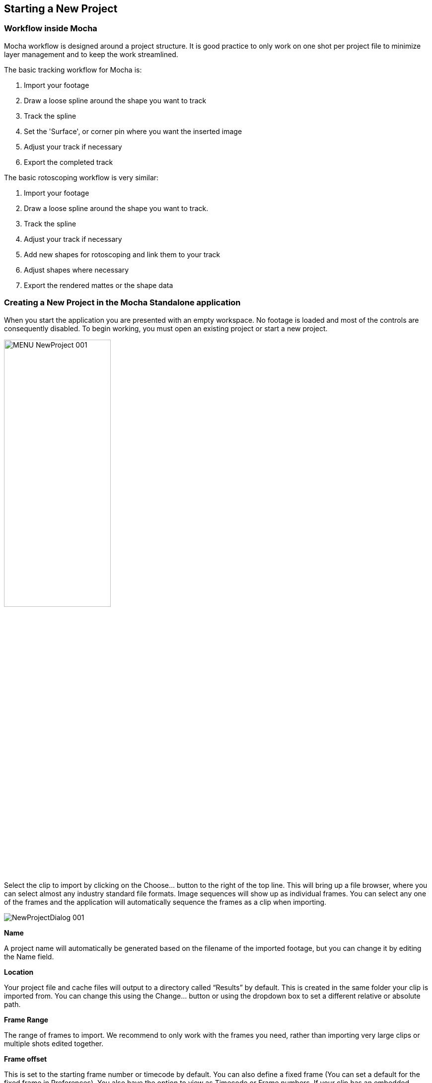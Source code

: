 
== Starting a New Project

=== Workflow inside Mocha

Mocha workflow is designed around a project structure.  It is good practice to only work on one shot per project file to minimize layer management and to keep the work streamlined.

.The basic tracking workflow for Mocha is:

. Import your footage
. Draw a loose spline around the shape you want to track
. Track the spline
. Set the 'Surface', or corner pin where you want the inserted image
. Adjust your track if necessary
. Export the completed track

.The basic rotoscoping workflow is very similar:

. Import your footage
. Draw a loose spline around the shape you want to track.
. Track the spline
. Adjust your track if necessary
. Add new shapes for rotoscoping and link them to your track
. Adjust shapes where necessary
. Export the rendered mattes or the shape data


=== Creating a New Project in the Mocha Standalone application

When you start the application you are presented with an empty workspace. No footage is loaded and most of the controls are consequently disabled.
To begin working, you must open an existing project or start a new project.

image:UserGuide/en_US/images/MENU_NewProject_001.jpg[width="50%"]

Select the clip to import by clicking on the Choose... button to the right of the top line. This will bring up a file browser, where you can select almost any industry standard file formats. Image sequences will show up as individual frames. You can select any one of the frames and the application will automatically sequence the frames as a clip when importing.

image:UserGuide/en_US/images/NewProjectDialog_001.jpg[]

*Name*

A project name will automatically be generated based on the filename of the imported footage, but you can change it by editing the Name field.


*Location*

Your project file and cache files will output to a directory called &ldquo;Results&rdquo; by default. This is created in the same folder your clip is imported from. You can change this using the Change... button or using the dropdown box to set a different relative or absolute path.


*Frame Range*

The range of frames to import.  We recommend to only work with the frames you need, rather than importing very large clips or multiple shots edited together.

*Frame offset*

This is set to the starting frame number or timecode by default.  You can also define a fixed frame (You can set a default for the fixed frame in Preferences).
You also have the option to view as Timecode or Frame numbers. If your clip has an embedded timecode offset and you switch to Timecode, the offset will be used in your project.
If you need to adjust this value later, you can open Project Settings from the file menu. See "Project Frame Offsets and Clip Frame Offsets" below for more details.


*Frame Rate*

Normally this is automatically detected, but you have options to adjust if necessary. Make sure you check the frame rate before you close the New Project dialog.
If you need to adjust this value later, you can open Project Settings from the file menu.

*Separate Fields*

If you are using interlaced footage, set your field separation here to Upper or Lower. Make sure you check your fields match your footage before you close the New Project dialog.  If you don't set them correctly, you cannot modify them and will have to restart the project.


*Remove Pulldown*

If your footage has pulldown, set it here.

==== Advanced options

image:UserGuide/en_US/images/NewProjectAdvanced_001.jpg[width="60%"]


*Caching*

If you wish the clip to be cached into memory, check the Cache clip checkbox here. Caching is recommended if you are working a computer that has fast local storage, but your shot is stored in a slow network location. If your shot is already stored on fast storage, you don't need to cache.  More often than not, you can leave this setting off.


*Color space*

Set to Linear, Log and Panalog.


*Conversion*

Set to None, Float or 8-Bit


*Offset*

If working with log color space, set any offset here.


*Soft clip*

If working with log color space, set soft clip value here. Default is zero making falloff linear, rather than curved.


*Log reference black*

If working with log color space, set white reference value here.


*Log reference black*

If working with log color space, set black reference value here.


*Gamma*

If working with log color space, you can adjust Gamma here.

=== Setting Up a New Project For VR 360

Mocha Pro supports Equirectangular 360 Footage. To set the project to be in 360 mode, check the '360 VR Footage' checkbox after you import your clip.
image:UserGuide/en_US/images/NewProject_360VR.jpg[]

=== Setting Up a New Project For Stereo

When you start a New Project you are also presented with the option of creating a multiview project in the Views tab.

image:UserGuide/en_US/images/NewProject_Views.jpg[]

If you check *Multiview project* you are then presented with the view names and their abbreviated names.
The abbreviated name is used in the interface for the view buttons, but is also used as the suffix for renders.
You can also choose the hero view.  By default this is the left.  Defining a hero eye determines the tracking and roto order for working in the views.

If you are using Top/Bottom or Left/Right footage combined in a single frame, select an option from the *Split Views* drop down:

image:UserGuide/en_US/images/SplitViewsStandalone.jpg[width="60%"]

If you want to define separate streams of footage for the stereo views, you can add additional footage streams view the *Add* button below the initial clip chooser.

image:UserGuide/en_US/images/NewProject_AddStream.jpg[width="60%"]

If you forget to set up Multiview when you start a new project, you can set it in the new Project Settings Dialog from the File menu.

Once you are in Multiview mode, you will see a colored border around the viewer based on the current view you are in.
This is to help artists to identify which view they are currently in without having to refer to the buttons

You can switch between Views by pressing the corresponding L|R buttons in the view controls, or using the default 1 and 2 keys on the keyboard.

You can swap views or change the Split View mapping from the View Mapping subtab under the Clip module:

image:UserGuide/en_US/images/SwapViews_Standalone.jpg[width="60%"]

=== Creating a New Project in the Mocha Pro Plugin

The Mocha Pro plugin has a slightly different project workflow to the stand alone Mocha applications.

.The basic new project workflow for Mocha Pro Plugin is:

. Apply the Mocha Pro effect to your layer or footage track
. Launch Mocha from effects panel in your host application

image:UserGuide/en_US/images/5.6.0_mochapro_ae_plugin_launch_mocha.jpg[width="60%"]

This action loads the footage from the host clip you applied the effect to. It automatically applies the correct frame rate and other clip settings, so there is no need for the standard new project dialog.

After you have done the usual work inside the Mocha Pro interface, you simply close and save the Mocha Pro GUI and then you can control the output from the effect editor interface.

For general guide to workflow with the Mocha plugin, see <<mocha_plugin, Using the Mocha Pro Plugin>>.

For setting up a new stereo project with the plugin, see <<mocha_plugin_stereo, Plugin Stereo Workflow>>.


=== Creating a New Project in the BCC 10 Mocha PixelChooser

Boris FX introduced the Mocha PixelChooser in BCC 10. The plugin has a slightly different project workflow to the stand alone Mocha applications.

.The basic new project workflow for Mocha PixelChooser is:

. Apply a BCC effect to your layer or footage track
. Launch Mocha from the PixelChooser section of the plugin

image:UserGuide/en_US/images/5.0.0_mocha_pixelchooser_launch.jpg[width="60%"]

This action loads the footage from the host clip you applied the effect to. It automatically applies the correct frame rate and other clip settings, so there is no need for the standard new project dialog.

After you have done your tracking and/or roto work, you simply close and save the Mocha PixelChooser and it applies any visible layers as mattes back to the effect.

NOTE: The Mocha PixelChooser plugin is limited to Tracking and Roto and only exports data formats to BCC plugins.


=== Setting the In and Out Points

image:UserGuide/en_US/images/Timeline_001.jpg[]

If you will only be working on a section of the shot you can use the In and Out points to set the range on the timeline. Note that the In and Out points affect the range of the Überkey button. You can zoom the timeline to only show you the part between you In and Out points by clicking the Zoom Timeline button.

=== Project Frame Offsets and Clip Frame Offsets

Frame offsets are important to get right in Mocha so that they export correctly to your target program.

There are two kinds of frame offsets:

* *Project Frame Offset:* This frame offset sets the starting frame for keys in your timeline. For example if you have imported a sequence of 100 frames and you need the index of frames to start at 1001, you can change this under the Project Settings in the file menu.
* *Clip Frame Offset:* This frame offset is to offset the actual clip frames to slide the starting point of the clip back and forth. You can adjust clip frame offset under the Display tab in the Clip module.

For the vast majority of cases the Project Frame Offset is the value you want to adjust for working with data.
The frame offset is usually already set correctly at the New Project dialog stage, but there may be cases where offsets change, such as adding new clip frames.

=== Tips for New Projects

*Only import as much as you need*

Working with very long files can be time consuming for the artist and can slow down the tracking as it searches for more frames.  Try to only use what you need, and work on individual shots, rather than multiple shots in one piece of footage.



*Frame rate, dimensions and pixel aspect ratio are important*

Make sure these values match the settings in your compositor or editor, otherwise tracking and shape data will not match when you export it.



*If you are unsure which field your interlaced footage is in, import it and check*

If you quickly start your project with a guessed field order, you can check to make sure it is correct by using the right arrow key to step through the footage.  If you footage stutters or steps back a frame while you're stepping through, it is probably in the wrong field order, or you may have to set pulldown.



*Try to avoid interlaced footage where possible*

Interlaced footage is painful to work with.  For your own sanity, try not to use it unless you have to!
